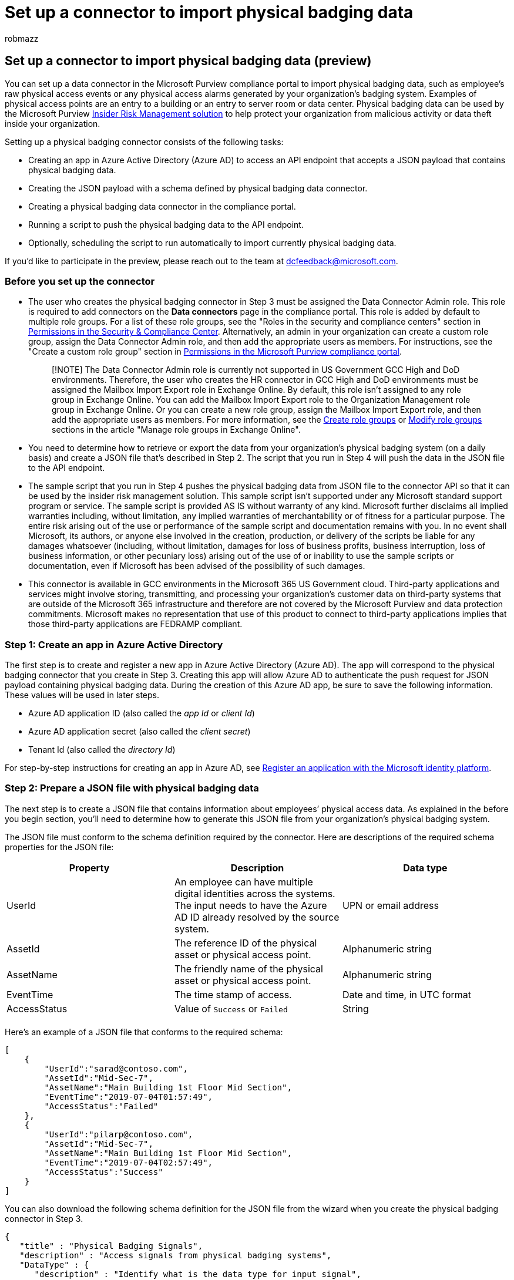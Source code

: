 = Set up a connector to import physical badging data
:audience: Admin
:author: robmazz
:description: Administrators can set up a data connector to import data from their organization's physical badging system to Microsoft 365. This lets you use this data in insider risk management policies to help you detect access to your physical buildings by specific users that may indicate a possible internal threat to your organization.
:f1.keywords: ["NOCSH"]
:manager: laurawi
:ms.author: robmazz
:ms.collection: ["tier1", "M365-security-compliance", "data-connectors"]
:ms.custom: admindeeplinkCOMPLIANCE
:ms.date:
:ms.localizationpriority: medium
:ms.service: O365-seccomp
:ms.topic: how-to
:search.appverid: ["MET150"]

== Set up a connector to import physical badging data (preview)

You can set up a data connector in the Microsoft Purview compliance portal to import physical badging data, such as employee's raw physical access events or any physical access alarms generated by your organization's badging system.
Examples of physical access points are an entry to a building or an entry to server room or data center.
Physical badging data can be used by the Microsoft Purview xref:insider-risk-management.adoc[Insider Risk Management solution] to help protect your organization from malicious activity or data theft inside your organization.

Setting up a physical badging connector consists of the following tasks:

* Creating an app in Azure Active Directory (Azure AD) to access an API endpoint that accepts a JSON payload that contains physical badging data.
* Creating the JSON payload with a schema defined by physical badging data connector.
* Creating a physical badging data connector in the compliance portal.
* Running a script to push the physical badging data to the API endpoint.
* Optionally, scheduling the script to run automatically to import currently physical badging data.

If you'd like to participate in the preview, please reach out to the team at dcfeedback@microsoft.com.

=== Before you set up the connector

* The user who creates the physical badging connector in Step 3 must be assigned the Data Connector Admin role.
This role is required to add connectors on the *Data connectors* page in the compliance portal.
This role is added by default to multiple role groups.
For a list of these role groups, see the "Roles in the security and compliance centers" section in link:../security/office-365-security/permissions-in-the-security-and-compliance-center.md#roles-in-the-security--compliance-center[Permissions in the Security & Compliance Center].
Alternatively, an admin in your organization can create a custom role group, assign the Data Connector Admin role, and then add the appropriate users as members.
For instructions, see the "Create a custom role group" section in link:microsoft-365-compliance-center-permissions.md#create-a-custom-role-group[Permissions in the Microsoft Purview compliance portal].
+
____
[!NOTE] The Data Connector Admin role is currently not supported in US Government GCC High and DoD environments.
Therefore, the user who creates the HR connector in GCC High and DoD environments must be assigned the Mailbox Import Export role in Exchange Online.
By default, this role isn't assigned to any role group in Exchange Online.
You can add the Mailbox Import Export role to the Organization Management role group in Exchange Online.
Or you can create a new role group, assign the Mailbox Import Export role, and then add the appropriate users as members.
For more information, see the link:/Exchange/permissions-exo/role-groups#create-role-groups[Create role groups] or link:/Exchange/permissions-exo/role-groups#modify-role-groups[Modify role groups] sections in the article "Manage role groups in Exchange Online".
____

* You need to determine how to retrieve or export the data from your organization's physical badging system (on a daily basis) and create a JSON file that's described in Step 2.
The script that you run in Step 4 will push the data in the JSON file to the API endpoint.
* The sample script that you run in Step 4 pushes the physical badging data from JSON file to the connector API so that it can be used by the insider risk management solution.
This sample script isn't supported under any Microsoft standard support program or service.
The sample script is provided AS IS without warranty of any kind.
Microsoft further disclaims all implied warranties including, without limitation, any implied warranties of merchantability or of fitness for a particular purpose.
The entire risk arising out of the use or performance of the sample script and documentation remains with you.
In no event shall Microsoft, its authors, or anyone else involved in the creation, production, or delivery of the scripts be liable for any damages whatsoever (including, without limitation, damages for loss of business profits, business interruption, loss of business information, or other pecuniary loss) arising out of the use of or inability to use the sample scripts or documentation, even if Microsoft has been advised of the possibility of such damages.
* This connector is available in GCC environments in the Microsoft 365 US Government cloud.
Third-party applications and services might involve storing, transmitting, and processing your organization's customer data on third-party systems that are outside of the Microsoft 365 infrastructure and therefore are not covered by the Microsoft Purview and data protection commitments.
Microsoft makes no representation that use of this product to connect to third-party applications implies that those third-party applications are FEDRAMP compliant.

=== Step 1: Create an app in Azure Active Directory

The first step is to create and register a new app in Azure Active Directory (Azure AD).
The app will correspond to the physical badging connector that you create in Step 3.
Creating this app will allow Azure AD to authenticate the push request for JSON payload containing physical badging data.
During the creation of this Azure AD app, be sure to save the following information.
These values will be used in later steps.

* Azure AD application ID (also called the _app Id_ or _client Id_)
* Azure AD application secret (also called the _client secret_)
* Tenant Id (also called the _directory Id_)

For step-by-step instructions for creating an app in Azure AD, see link:/azure/active-directory/develop/quickstart-register-app[Register an application with the Microsoft identity platform].

=== Step 2: Prepare a JSON file with physical badging data

The next step is to create a JSON file that contains information about employees`' physical access data.
As explained in the before you begin section, you'll need to determine how to generate this JSON file from your organization's physical badging system.

The JSON file must conform to the schema definition required by the connector.
Here are descriptions of the required schema properties for the JSON file:

|===
| Property | Description | Data type

| UserId
| An employee can have multiple digital identities across the systems.
The input needs to have the Azure AD ID already resolved by the source system.
| UPN or email address

| AssetId
| The reference ID of the physical asset or physical access point.
| Alphanumeric string

| AssetName
| The friendly name of the physical asset or physical access point.
| Alphanumeric string

| EventTime
| The time stamp of access.
| Date and time, in UTC format

| AccessStatus
| Value of `Success` or `Failed`
| String

|
|
|
|===

Here's an example of a JSON file that conforms to the required schema:

[,json]
----
[
    {
        "UserId":"sarad@contoso.com",
        "AssetId":"Mid-Sec-7",
        "AssetName":"Main Building 1st Floor Mid Section",
        "EventTime":"2019-07-04T01:57:49",
        "AccessStatus":"Failed"
    },
    {
        "UserId":"pilarp@contoso.com",
        "AssetId":"Mid-Sec-7",
        "AssetName":"Main Building 1st Floor Mid Section",
        "EventTime":"2019-07-04T02:57:49",
        "AccessStatus":"Success"
    }
]
----

You can also download the following schema definition for the JSON file from the wizard when you create the physical badging connector in Step 3.

[,text]
----
{
   "title" : "Physical Badging Signals",
   "description" : "Access signals from physical badging systems",
   "DataType" : {
      "description" : "Identify what is the data type for input signal",
      "type" : "string",
   },
   "type" : "object",
   "properties": {
      "UserId" : {
         "description" : "Unique identifier AAD Id resolved by the source system",
         "type" : "string",
      },
      "AssetId": {
         "description" : "Unique ID of the physical asset/access point",
         "type" : "string",
      },
      "AssetName": {
         "description" : "friendly name of the physical asset/access point",
         "type" : "string",
      },
      "EventTime" : {
         "description" : "timestamp of access",
         "type" : "string",
      },
      "AccessStatus" : {
         "description" : "what was the status of access attempt - Success/Failed",
         "type" : "string",
      },
   }
   "required" : ["UserId", "AssetId", "EventTime" "AccessStatus"]
}
----

=== Step 3: Create the physical badging connector

The next step is to create a physical badging connector in the compliance portal.
After you run the script in Step 4, the JSON file that you created in Step 3 will be processed and pushed to the API endpoint you configured in Step 1.
In this step, be sure to copy the JobId that's generated when you create the connector.
You'll use the JobId when you run the script.

. Go to the compliance portal, and select https://go.microsoft.com/fwlink/p/?linkid=2173865[*Data connectors*].
. On the *Data connectors* page under *Physical badging*, click *View*.
. On the *Physical badging* page, click *Add connector*.
. On the *Authentication credentials* page, do the following and then click *Next*:
 .. Type or paste the Azure AD application ID for the Azure app that you created in Step 1.
 .. Download the sample schema for your reference to create the JSON file.
 .. Type a unique name for the physical badging connector.
. On the *Review* page, review your settings and then click *Finish* to create the connector.
. A status page is displayed that confirms the connector was created.
This page also contains the job ID.
You can copy job ID from this page or from the flyout page for the connector.
You need this job ID when running the script.
+
The status page also contains a link to the script.
Refer to this script to understand how to post the JSON file to the API endpoint.

. Click *Done*.
+
The new connector is displayed in the list on the *Connectors* tab.

. Click the physical badging connector that you just created to display the flyout page, which contains properties and other information about the connector.

=== Step 4: Run the script to POST your JSON file containing physical badging data

The next step in setting up a physical badging connector is to run a script that will push the physical badging data in the JSON file (that you created in Step 2) to the API endpoint you created in Step 1.
We provide a sample script for your reference and you can choose to use it or create your own script to post the JSON file to the API endpoint.

After you run the script, the JSON file containing the physical badging data is pushed to your Microsoft 365 organization where it can be accessed by the insider risk management solution.
We recommend you post physical badging data daily.
You can do this by automating the process to generate the JSON file every day from your physical badging system and then scheduling the script to push the data.

____
[!NOTE] The maximum number of records in the JSON file that can be processed by the API is 50,000 records.
____

. Go to https://github.com/microsoft/m365-physical-badging-connector-sample-scripts/blob/master/push_physical_badging_records.ps1[this GitHub site] to access the sample script.
. Click the *Raw* button to display the script in text view
. Copy all the lines in the sample script and then save them to a text file.
. Modify the sample script for your organization, if necessary.
. Save the text file as a Windows PowerShell script file by using a filename suffix of .ps1;
for example, PhysicalBadging.ps1.
. Open a Command Prompt on your local computer, and go to the directory where you saved the script.
. Run the following command to push the physical badging data in the JSON file to the Microsoft cloud;
for example:
+
[,powershell]
----
.\PhysicalBadging.ps1 -tenantId "<Tenant Id>" -appId "<Azure AD App Id>" -appSecret "<Azure AD App Secret>" -jobId "Job Id" -jsonFilePath "<records file path>"
----
+
The following table describes the parameters to use with this script and their required values.
Information you obtained in the previous steps is used in the values for these parameters.
+
|===
| Parameter | Description

| tenantId
| This is the Id for your Microsoft 365 organization that you obtained in Step 1.
You can also obtain the tenantId for your organization on the *Overview* blade in the Azure AD admin center.
This is used to identify your organization.

| appId
| This is the Azure AD application Id for the app that you created in Azure AD in Step 1.
This is used by Azure AD for authentication when the script attempts to access your Microsoft 365 organization.

| appSecret
| This is the Azure AD application secret for the app that you created in Azure AD in Step 1.
This is also used for authentication.

| jobId
| This is the Job Id for the physical badging connector that you created in Step 3.
This is used to associate the physical badging data that is pushed to the Microsoft cloud with the physical badging connector.

| JsonFilePath
| This is the file path on the local computer (the one you're using to run the script) for the JSON file that you created in Step 2.
This file must follow the sample schema described in Step 3.

|
|
|===
+
Here's an example of the syntax for the physical badging connector script using actual values for each parameter:
+
[,powershell]
----
.\PhysicalBadging.ps1 -tenantId d5723623-11cf-4e2e-b5a5-01d1506273g9 -appId 29ee526e-f9a7-4e98-a682-67f41bfd643e -appSecret MNubVGbcQDkGCnn -jobId b8be4a7d-e338-43eb-a69e-c513cd458eba -jsonFilePath 'C:\Users\contosoadmin\Desktop\Data\physical_badging_data.json'
----
+
If the upload is successful, the script displays the *Upload Successful* message.
+
If you have multiple JSON files, you have to run the script for each file.

____
[!NOTE] You can also choose to push the physical badging data to the API endpoint by methods other than running the previous script.
For example, here's a sample for using Postman to push your data to the API endpoint.
____

=== Step 5: Monitor the physical badging connector

After you create the physical badging connector and push your physical badging data, you can view the connector and upload status in the compliance portal.
If you schedule the script to run automatically on a regular basis, you can also view the current status after the last time the script ran.

. Go to the compliance portal, and select https://go.microsoft.com/fwlink/p/?linkid=2173865[*Data connectors*].
. Click the *Connectors* tab and then select the physical badging connector to display the flyout page.
This page contains the properties and information about the connector.
+
image::..\media\PhysicalBadgingStatusFlyout.png[Status flyout page for physical badging connector.]

. Under *Last import*, click the *Download log* link to open (or save) the status log for the connector.
This log contains information about each time the script runs and uploads the data from the JSON file to the Microsoft cloud.
+
image::..\media\PhysicalBadgingConnectorLogFile.png[Physical badging connector log file displays number of objects from the JSON file that were uploaded.]
+
The *RecordsSaved* field indicates the number of records in the JSON file that were uploaded.
For example, if the JSON file contains four records, then the value of the *RecordsSaved* fields is 4 if the script successfully uploaded all the records in the JSON file.
The *RecordsSkipped* field indicates the number of records in the JSON file that were skipped.
Before uploading records in the JSON file, the Email IDs of the records will be validated.
Any record with an invalid Email ID will be skipped and the corresponding Email ID is displayed in the field *EmailIdsNotSaved*

If you've haven't run the script in Step 4, a link to download the script is displayed under *Last import*.
You can download the script and then follow the steps in Step 4 to run it.

=== (Optional) Step 6: Schedule the script to run automatically

To make sure the latest physical badging data from your organization is available to tools like the insider risk management solution, we recommend that you schedule the script to run automatically on a recurring basis, such as once a day.
This also requires that you update the physical badging data to JSON file on a similar (if not the same) schedule so that it contains the latest information about employees who leave your organization.
The goal is to upload the most current physical badging data so that the physical badging connector can make it available to the insider risk management solution.

You can use the Task Scheduler app in Windows to automatically run the script every day.

. On your local computer, click the Windows *Start* button and then type *Task Scheduler*.
. Click the *Task Scheduler* app to open it.
. In the *Actions* section, click *Create Task*.
. On the *General* tab, type a descriptive name for the scheduled task;
for example, *physical badging connector Script*.
You can also add an optional description.
. Under *Security options*, do the following things:
 .. Determine whether to run the script only when you're logged on to the computer or run it when you're logged on or not.
 .. Make sure that the *Run with the highest privileges* checkbox is selected.
. Select the *Triggers* tab, click *New*, and then do the following things:
 .. Under *Settings*, select the *Daily* option, and then choose a date and time to run the script for the first time.
The script will run every day at the same specified time.
 .. Under *Advanced settings*, make sure the *Enabled* checkbox is selected.
 .. Click *Ok*.
. Select the *Actions* tab, click *New*, and then do the following things:
+
image::..\media\SchedulePhysicalBadgingScript1.png[Action settings to create a new scheduled task for the physical badging connector script.]

 .. In the *Action* dropdown list, make sure that *Start a program* is selected.
 .. In the *Program/script* box, click *Browse*, and go to the following location and select it so the path is displayed in the box: C:\Windows\System32\WindowsPowerShell\v1.0\powershell.exe.
 .. In the *Add arguments (optional)* box, paste the same script command that you ran in Step 4.
For example, .\PhysicalBadging.ps1-tenantId "d5723623-11cf-4e2e-b5a5-01d1506273g9" -appId "c12823b7-b55a-4989-faba-02de41bb97c3" -appSecret "MNubVGbcQDkGCnn" -jobId "e081f4f4-3831-48d6-7bb3-fcfab1581458" -jsonFilePath "C:\Users\contosoadmin\Desktop\Data\physical_badging_data.json"
 .. In the *Start in (optional)* box, paste the folder location of the script that you ran in Step 4.
For example, C:\Users\contosoadmin\Desktop\Scripts.
 .. Click *Ok* to save the settings for the new action.

. In the *Create Task* window, click *Ok* to save the scheduled task.
You might be prompted to enter your user account credentials.
+
The new task is displayed in the Task Scheduler Library.
+
image::..\media\SchedulePhysicalBadgingScript2.png[The new task is displayed in the Task Scheduler Library.]

The last time the script ran and the next time it's scheduled to run is displayed.
You can double-click the task to edit it.

You can also verify the last time the script ran on the flyout page of the corresponding physical badging connector in the compliance center.
